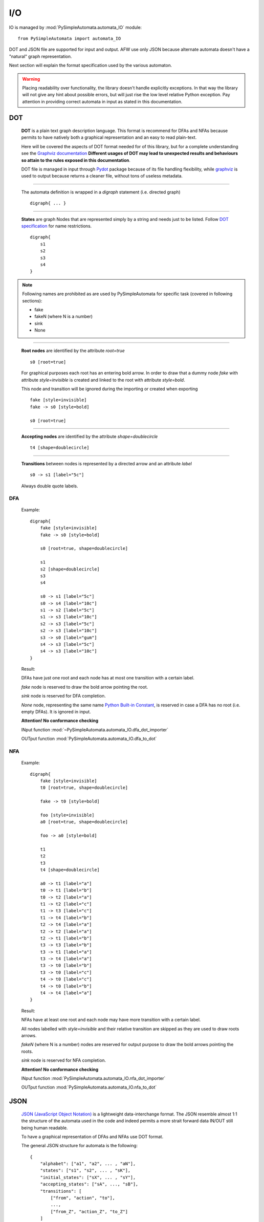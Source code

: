 I/O
---

IO is managed by :mod:`PySimpleAutomata.automata_IO` module::

    from PySimpleAutomata import automata_IO

DOT and JSON file are supported for input and output.
AFW use only JSON because alternate automata doesn't have a "natural"
graph representation.

Next section will explain the format specification used by the various automaton.

.. warning::

    Placing readability over functionality, the library doesn't handle explicitly exceptions.
    In that way the library will not give any hint about possible errors,
    but will just rise the low level relative Python exception.
    Pay attention in providing correct automata in input as stated in this documentation.



***
DOT
***

    **DOT** is a plain text graph description language.
    This format is recommend for DFAs and NFAs because permits to
    have natively both a graphical representation and an easy to read plain-text.

    Here will be covered the aspects of DOT format needed for of this library,
    but for a complete understanding see the `Graphviz documentation <http://www.graphviz.org/Documentation.php>`_
    **Different usages of DOT may lead to unexpected results and behaviours so attain to the rules exposed in this documentation**.

    DOT file is managed in input through `Pydot <https://pypi.python.org/pypi/pydot/>`_ package
    because of its file handling flexibility,
    while `graphviz <https://pypi.python.org/pypi/graphviz>`_ is used to
    output because returns a cleaner file, without tons of useless metadata.

--------------------------------------------------------------------

    The automata definition is wrapped in a *digraph* statement (i.e. directed graph)
    ::

        digraph{ ... }

--------------------------------------------------------------------

    **States** are graph Nodes that are represented simply by a string and needs just to be listed.
    Follow `DOT specification <http://www.graphviz.org/content/dot-language>`_
    for name restrictions.
    ::

        digraph{
            s1
            s2
            s3
            s4
        }

    |IMG_nodes|

.. Note::

    Following names are prohibited as are used by PySimpleAutomata for
    specific task (covered in following sections):

    - fake
    - fakeN (where N is a number)
    - sink
    - None

--------------------------------------------------------------------

    **Root nodes** are identified by the attribute *root=true*
    ::

        s0 [root=true]

    For graphical purposes each root has an entering bold arrow.
    In order to draw that a dummy node *fake* with attribute *style=invisible*
    is created and linked to the root with attribute *style=bold*.

    This node and transition will be ignored during the importing or created when exporting

    ::

        fake [style=invisible]
        fake -> s0 [style=bold]

        s0 [root=true]

    |IMG_root_node|

--------------------------------------------------------------------

    **Accepting nodes** are identified by the attribute *shape=doublecircle*
    ::

        t4 [shape=doublecircle]

    |IMG_accepting_node|

--------------------------------------------------------------------

    **Transitions** between nodes is represented by a directed arrow and an attribute *label*
    ::

        s0 -> s1 [label="5c"]

    |IMG_transition|

    Always double quote labels.

DFA
***

    Example::

        digraph{
            fake [style=invisible]
            fake -> s0 [style=bold]

            s0 [root=true, shape=doublecircle]

            s1
            s2 [shape=doublecircle]
            s3
            s4

            s0 -> s1 [label="5c"]
            s0 -> s4 [label="10c"]
            s1 -> s2 [label="5c"]
            s1 -> s3 [label="10c"]
            s2 -> s3 [label="5c"]
            s2 -> s3 [label="10c"]
            s3 -> s0 [label="gum"]
            s4 -> s3 [label="5c"]
            s4 -> s3 [label="10c"]
        }

    Result: |IMG_dfa_example|

    DFAs have just one root and each node has at most one transition
    with a certain label.

    *fake* node is reserved to draw the bold arrow pointing the root.

    *sink* node is reserved for DFA completion.

    *None* node, representing the same name
    `Python Built-in Constant <https://docs.python.org/3/library/constants.html#None>`_,
    is reserved in case a DFA has no root (i.e. empty DFAs).
    It is ignored in input.

    **Attention! No conformance checking**

    INput function :mod:`~PySimpleAutomata.automata_IO.dfa_dot_importer`

    OUTput function :mod:`PySimpleAutomata.automata_IO.dfa_to_dot`

NFA
***

    Example::

        digraph{
            fake [style=invisible]
            t0 [root=true, shape=doublecircle]

            fake -> t0 [style=bold]

            foo [style=invisible]
            a0 [root=true, shape=doublecircle]

            foo -> a0 [style=bold]

            t1
            t2
            t3
            t4 [shape=doublecircle]

            a0 -> t1 [label="a"]
            t0 -> t1 [label="b"]
            t0 -> t2 [label="a"]
            t1 -> t2 [label="c"]
            t1 -> t3 [label="c"]
            t1 -> t4 [label="b"]
            t2 -> t4 [label="a"]
            t2 -> t2 [label="a"]
            t2 -> t1 [label="b"]
            t3 -> t3 [label="b"]
            t3 -> t1 [label="a"]
            t3 -> t4 [label="a"]
            t3 -> t0 [label="b"]
            t3 -> t0 [label="c"]
            t4 -> t0 [label="c"]
            t4 -> t0 [label="b"]
            t4 -> t4 [label="a"]
        }

    Result: |IMG_nfa_example|

    NFAs have at least one root and each node may have more transition
    with a certain label.

    All nodes labelled with *style=invisible* and their relative transition are skipped
    as they are used to draw roots arrows.

    *fakeN* (where N is a number) nodes are reserved for output purpose
    to draw the bold arrows pointing the roots.

    *sink* node is reserved for NFA completion.

    **Attention! No conformance checking**

    INput function :mod:`PySimpleAutomata.automata_IO.nfa_dot_importer`

    OUTput function :mod:`PySimpleAutomata.automata_IO.nfa_to_dot`


.. original dim 978x724
.. |IMG_dfa_example| image:: /_static/dfa_example.png
   :height: 489
   :width: 724

.. original dim 978x724
.. |IMG_nfa_example| image:: /_static/nfa_example.png
   :height: 489
   :width: 724

.. |IMG_nodes| image:: /_static/nodes.png

.. |IMG_root_node| image:: /_static/root_node.png
   :height: 150
   :width: 100

.. |IMG_accepting_node| image:: /_static/accepting_node.png
   :height: 100
   :width: 100

.. |IMG_transition| image:: /_static/transition.png
   :height: 200
   :width: 100


****
JSON
****

    `JSON (JavaScript Object Notation) <http://json.org/>`_  is a
    lightweight data-interchange format.
    The JSON resemble almost 1:1 the structure of the automata
    used in the code and indeed permits a more strait forward data IN/OUT
    still being human readable.

    To have a graphical representation of DFAs and NFAs use DOT format.

    The general JSON structure for automata is the following::

        {
            "alphabet": ["a1", "a2", ... , "aN"],
            "states": ["s1", "s2", ... , "sK"],
            "initial_states": ["sX", ... , "sY"],
            "accepting_states": ["sA", ..., "sB"],
            "transitions": [
                ["from", "action", "to"],
                ...,
                ["from_Z", "action_Z", "to_Z"]
            ]
        }

DFA
***

    Example::

        {
          "alphabet": [
            "5c",
            "10c",
            "gum"
          ],
          "states": [
            "s0",
            "s1",
            "s2",
            "s3",
            "s4"
          ],
          "initial_state": "s0",
          "accepting_states": [
            "s0",
            "s2"
          ],
          "transitions": [
            ["s0","5c","s1"],
            ["s0","10c","s4"],
            ["s1","5c","s2"],
            ["s1","10c","s3"],
            ["s2","5c","s3"],
            ["s2","10c","s3"],
            ["s4","5c","s3"],
            ["s4","10c","s3"],
            ["s3","gum","s0"]
          ]
        }


    |IMG_dfa_example|

    Where:
        - "alphabet": list of all the actions possible in the automaton,
          represented as strings;
        - "states": list of all the states of the automaton,
          represented as strings;
        - "initial_state": string identifying the root node, present in "states";
        - "accepting_states": list of accepting states, subset of "states";
        - "transitions": list of triples (list), to read
          ["from-this-state","performing-this-action","move-to-this-state"],
          where "from" and "to" ∈ "states" and "action" ∈ "alphabet"

    **Attention! no conformance checking**

    INput function :mod:`PySimpleAutomata.automata_IO.dfa_json_importer`

    OUTput function :mod:`PySimpleAutomata.automata_IO.dfa_to_json`


NFA
***

    Example::

        {
          "alphabet": [
            "a",
            "b",
            "c"
          ],
          "states": [
            "a0",
            "t0",
            "t1",
            "t2",
            "t3",
            "t4"
          ],
          "initial_states": [
            "t0",
            "a0"
          ],
          "accepting_states": [
            "t0",
            "t4",
            "a0"
          ],
          "transitions": [
            ["t0","b","t1"],
            ["t0","a","t2"],
            ["t1","c","t3"],
            ["t1","c","t2"],
            ["t1","b","t4"],
            ["t2","b","t1"],
            ["t2","a","t2"],
            ["t2","a","t4"],
            ["t3","c","t0"],
            ["t3","b","t0"],
            ["t3","b","t3"],
            ["t3","a","t4"],
            ["t3","a","t1"],
            ["t4","a","t4"],
            ["t4","b","t0"],
            ["t4","c","t0"],
            ["a0","a","t1"]
          ]
        }

    |IMG_nfa_example|

    Where:
        - "alphabet": list of all the actions possible in the automaton,
          represented as strings;
        - "states": list of all the states of the automaton,
          represented as strings;
        - "initial_states": list of root nodes, subset of "states";
        - "accepting_states": list of accepting states, subset of "states";
        - "transitions": list of triples (list), to read
          ["from-this-state","performing-this-action","move-to-this-state"],
          where "from" and "to" ∈ "states" and "action" ∈ "alphabet"

    **Attention! no conformance checking**

    INput function :mod:`PySimpleAutomata.automata_IO.nfa_json_importer`

    OUTput function :mod:`PySimpleAutomata.automata_IO.nfa_to_json`


AFW
***

    Example::

        {
          "alphabet": [
            "a",
            "b"
          ],
          "states": [
            "s",
            "q0",
            "q1",
            "q2"
          ],
          "initial_state": "s",
          "accepting_states": [
            "q0",
            "s"
          ],
          "transitions": [
            ["q0", "b", "q0 or q2"],
            ["q0", "a", "q1"],
            ["q1", "a", "q0"],
            ["q1", "b", "q1 or q2"],
            ["q2", "a", "q2"],
            ["s", "b", "s and q0"],
            ["s", "a", "s"]
          ]
        }

    Where:
        - "alphabet": list of all the actions possible in the automaton,
          represented as strings;
        - "states": list of all the states of the automaton,
          represented as strings;
        - "initial_state": string identifying the root node, present in "states";
        - "accepting_states": list of accepting states, subset of "states";
        - "transitions": list of triples (list), to read
          ["from-this-state",
          "performing-this-action",
          "move-to-a-state-where-this-formula-holds"],
          where "from" ∈ "states", "action" ∈ "alphabet".

    The third element of transition triple is a string representing
    a Python formula (that will be evaluated as Boolean), where all the elements
    ∈ "states" and only {'and', 'or', 'True', 'False'} operators are
    permitted. Parenthesis usage is encouraged to avoid naives errors of
    operators evaluation order.

    **Attention! no conformance checking**

    INput function :mod:`PySimpleAutomata.automata_IO.afw_json_importer`

    OUTput function :mod:`PySimpleAutomata.automata_IO.afw_to_json`

